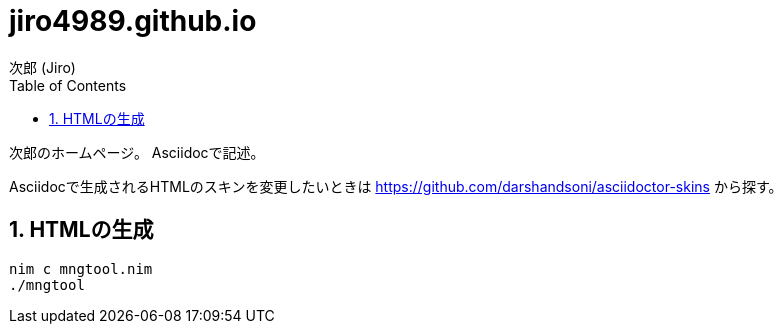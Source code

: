 = jiro4989.github.io
次郎 (Jiro)
:toc: left
:sectnums:

次郎のホームページ。
Asciidocで記述。

Asciidocで生成されるHTMLのスキンを変更したいときは
https://github.com/darshandsoni/asciidoctor-skins から探す。

== HTMLの生成

[source,bash]
nim c mngtool.nim
./mngtool
